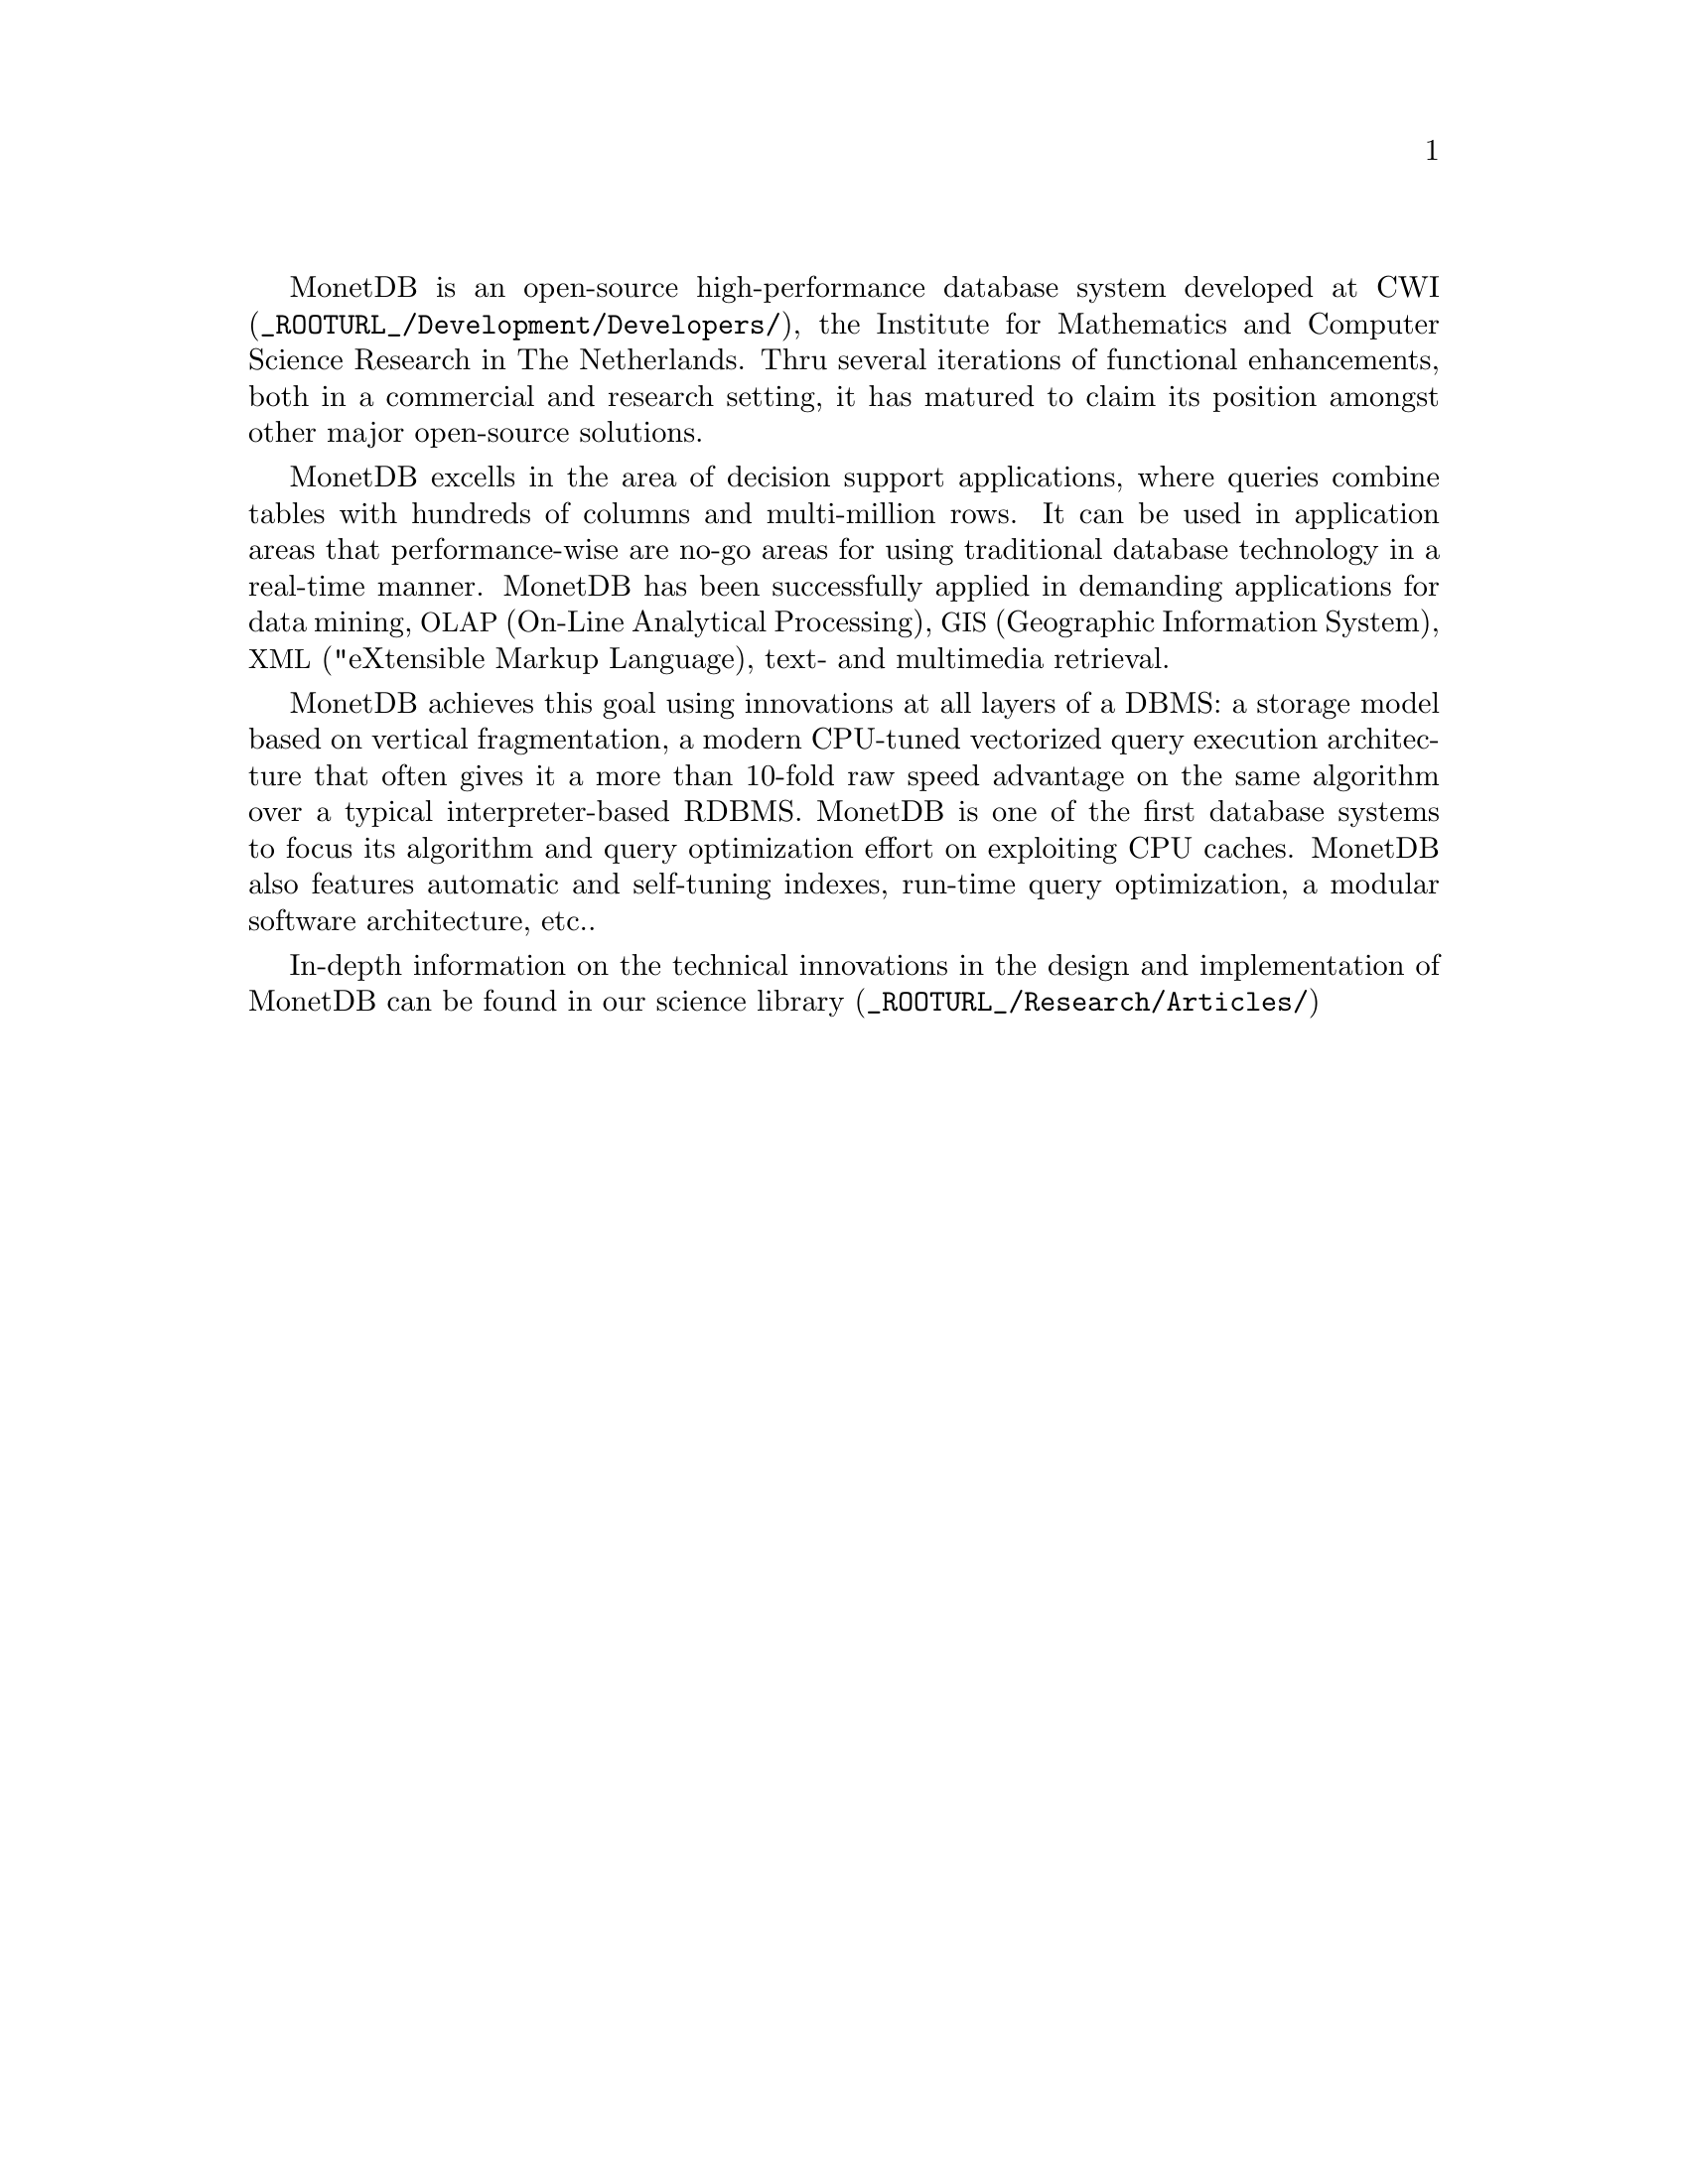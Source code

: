 
@menu
* Intended audience::
* Get Going::
* Features and Limitations::
* The History of MonetDB::
* Manual Generation::
* Conventions and Notation::
* Additional Resources::
@end menu

MonetDB is an open-source high-performance database system developed at 
@url{_ROOTURL_/Development/Developers/, CWI}, the Institute for Mathematics and Computer Science Research in The Netherlands.
Thru several iterations of functional enhancements, both in a commercial
and research setting, it has matured to claim
its position amongst other major open-source solutions.

MonetDB excells in the area of decision support applications,
where queries combine tables with hundreds of columns and 
multi-million rows. 
It can be used in application areas that performance-wise 
are no-go areas for using traditional database technology in a real-time 
manner. 
MonetDB has been successfully applied in demanding applications for 
data mining, 
@acronym{OLAP,On-Line Analytical Processing}, 
@acronym{GIS,Geographic Information System}, 
@acronym{XML, "eXtensible Markup Language},
text- and multimedia retrieval.

MonetDB achieves this goal using innovations at all layers of a DBMS: 
a storage model based on vertical fragmentation, a modern CPU-tuned 
vectorized query execution architecture that often gives it a more 
than 10-fold raw speed advantage on the same algorithm over
a typical interpreter-based RDBMS. 
MonetDB is one of the first database systems to focus its algorithm 
and query optimization effort on exploiting CPU caches. 
MonetDB also features automatic and self-tuning indexes, run-time 
query optimization, a modular software architecture, etc..

In-depth information on the technical innovations in the design 
and implementation of MonetDB can be found in our 
@url{_ROOTURL_/Research/Articles/, science library}


